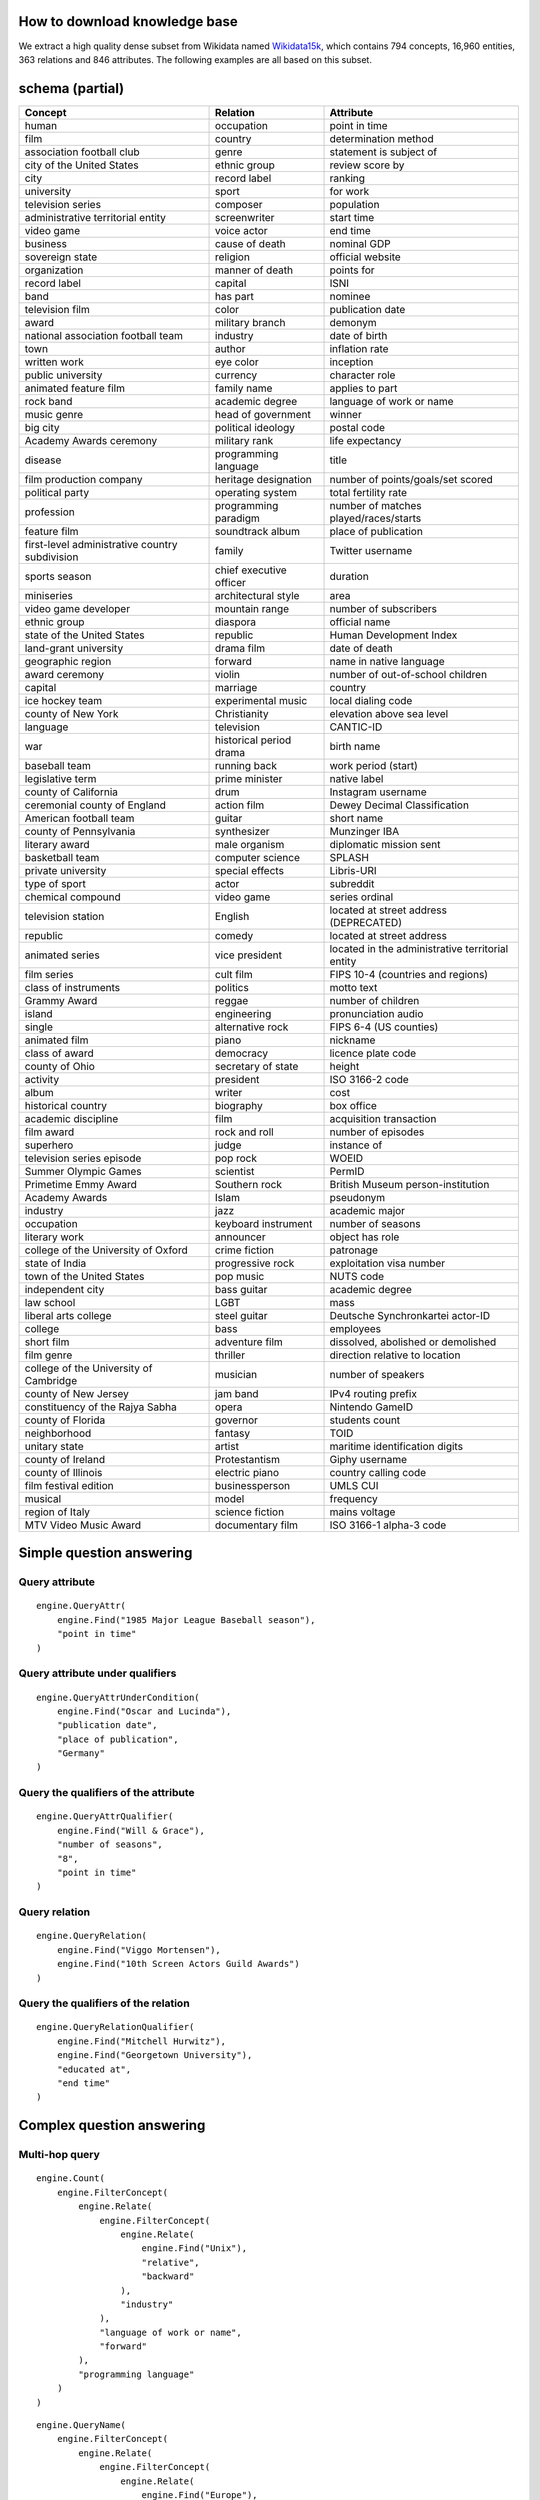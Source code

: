 

How to download knowledge base
=====================================================================================================================================================================================
We extract a high quality dense subset from Wikidata named `Wikidata15k <https://cloud.tsinghua.edu.cn/f/ea83c57d262b4a09ab92/?dl=1>`_, which contains 794 concepts, 16,960 entities, 363 relations and 846 attributes. The following examples are all based on this subset.


schema (partial)
=====================================================================================================================================================================================
================================================== ============================================= =============================================
Concept                                               Relation                                           Attribute
================================================== ============================================= =============================================
human                                              occupation                                    point in time                                
film                                               country                                       determination method                         
association football club                          genre                                         statement is subject of                      
city of the United States                          ethnic group                                  review score by                              
city                                               record label                                  ranking                                      
university                                         sport                                         for work                                     
television series                                  composer                                      population                                   
administrative territorial entity                  screenwriter                                  start time                                   
video game                                         voice actor                                   end time                                     
business                                           cause of death                                nominal GDP                                  
sovereign state                                    religion                                      official website                             
organization                                       manner of death                               points for                                   
record label                                       capital                                       ISNI                                         
band                                               has part                                      nominee                                      
television film                                    color                                         publication date                             
award                                              military branch                               demonym                                      
national association football team                 industry                                      date of birth                                
town                                               author                                        inflation rate                               
written work                                       eye color                                     inception                                    
public university                                  currency                                      character role                               
animated feature film                              family name                                   applies to part                              
rock band                                          academic degree                               language of work or name                     
music genre                                        head of government                            winner                                       
big city                                           political ideology                            postal code                                  
Academy Awards ceremony                            military rank                                 life expectancy                              
disease                                            programming language                          title                                        
film production company                            heritage designation                          number of points/goals/set scored            
political party                                    operating system                              total fertility rate                         
profession                                         programming paradigm                          number of matches played/races/starts        
feature film                                       soundtrack album                              place of publication                         
first-level administrative country subdivision     family                                        Twitter username                             
sports season                                      chief executive officer                       duration                                     
miniseries                                         architectural style                           area                                         
video game developer                               mountain range                                number of subscribers                        
ethnic group                                       diaspora                                      official name                                
state of the United States                         republic                                      Human Development Index                      
land-grant university                              drama film                                    date of death                                
geographic region                                  forward                                       name in native language                      
award ceremony                                     violin                                        number of out-of-school children             
capital                                            marriage                                      country                                      
ice hockey team                                    experimental music                            local dialing code                           
county of New York                                 Christianity                                  elevation above sea level                    
language                                           television                                    CANTIC-ID                                    
war                                                historical period drama                       birth name                                   
baseball team                                      running back                                  work period (start)                          
legislative term                                   prime minister                                native label                                 
county of California                               drum                                          Instagram username                           
ceremonial county of England                       action film                                   Dewey Decimal Classification                 
American football team                             guitar                                        short name                                   
county of Pennsylvania                             synthesizer                                   Munzinger IBA                                
literary award                                     male organism                                 diplomatic mission sent                      
basketball team                                    computer science                              SPLASH                                       
private university                                 special effects                               Libris-URI                                   
type of sport                                      actor                                         subreddit                                    
chemical compound                                  video game                                    series ordinal                               
television station                                 English                                       located at street address (DEPRECATED)       
republic                                           comedy                                        located at street address                    
animated series                                    vice president                                located in the administrative territorial entity
film series                                        cult film                                     FIPS 10-4 (countries and regions)            
class of instruments                               politics                                      motto text                                   
Grammy Award                                       reggae                                        number of children                           
island                                             engineering                                   pronunciation audio                          
single                                             alternative rock                              FIPS 6-4 (US counties)                       
animated film                                      piano                                         nickname                                     
class of award                                     democracy                                     licence plate code                           
county of Ohio                                     secretary of state                            height                                       
activity                                           president                                     ISO 3166-2 code                              
album                                              writer                                        cost                                         
historical country                                 biography                                     box office                                   
academic discipline                                film                                          acquisition transaction                      
film award                                         rock and roll                                 number of episodes                           
superhero                                          judge                                         instance of                                  
television series episode                          pop rock                                      WOEID                                        
Summer Olympic Games                               scientist                                     PermID                                       
Primetime Emmy Award                               Southern rock                                 British Museum person-institution            
Academy Awards                                     Islam                                         pseudonym                                    
industry                                           jazz                                          academic major                               
occupation                                         keyboard instrument                           number of seasons                            
literary work                                      announcer                                     object has role                              
college of the University of Oxford                crime fiction                                 patronage                                    
state of India                                     progressive rock                              exploitation visa number                     
town of the United States                          pop music                                     NUTS code                                    
independent city                                   bass guitar                                   academic degree                              
law school                                         LGBT                                          mass                                         
liberal arts college                               steel guitar                                  Deutsche Synchronkartei actor-ID             
college                                            bass                                          employees                                    
short film                                         adventure film                                dissolved, abolished or demolished           
film genre                                         thriller                                      direction relative to location               
college of the University of Cambridge             musician                                      number of speakers                           
county of New Jersey                               jam band                                      IPv4 routing prefix                          
constituency of the Rajya Sabha                    opera                                         Nintendo GameID                              
county of Florida                                  governor                                      students count                               
neighborhood                                       fantasy                                       TOID                                         
unitary state                                      artist                                        maritime identification digits               
county of Ireland                                  Protestantism                                 Giphy username                               
county of Illinois                                 electric piano                                country calling code                         
film festival edition                              businessperson                                UMLS CUI                                     
musical                                            model                                         frequency                                    
region of Italy                                    science fiction                               mains voltage                                
MTV Video Music Award                              documentary film                              ISO 3166-1 alpha-3 code                      
================================================== ============================================= =============================================

Simple question answering
====================================================================================================================================================

Query attribute
----------------------------------------------------------------
.. glossary::

    Question：When did the 1985 Major League Baseball season take place?
    Answer：1985
    .. image:: demo1.png

        
::

    engine.QueryAttr(
        engine.Find("1985 Major League Baseball season"),
        "point in time"
    )

Query attribute under qualifiers
----------------------------------------------------------------
.. glossary::

    Question：When was Oscar and Lucinda published in Germany?
    Answer：1998-06-25
    .. image:: demo2.png

        
::

    engine.QueryAttrUnderCondition(
        engine.Find("Oscar and Lucinda"),
        "publication date",
        "place of publication",
        "Germany"
    )

Query the qualifiers of the attribute
----------------------------------------------------------------
.. glossary::

    Question：When did Will & Grace have 8 seasons?
    Answer：2006-05-18
    .. image:: demo3.png

        
::

    engine.QueryAttrQualifier(
        engine.Find("Will & Grace"),
        "number of seasons",
        "8",
        "point in time"
    )

Query relation
----------------------------------------------------------------
.. glossary::
    
    Question：How is Viggo Mortensen releated to the 10th Screen Actors Guild Awards?
    Answer：award received
    .. image:: demo4.png

        
::

    engine.QueryRelation(
        engine.Find("Viggo Mortensen"),
        engine.Find("10th Screen Actors Guild Awards")
    )

Query the qualifiers of the relation
----------------------------------------------------------------
.. glossary::

    Question：When did Mitchell Hurwitz end his education at Georgetown University?
    Answer：1985
    .. image:: demo5.png

        
::

    engine.QueryRelationQualifier(
        engine.Find("Mitchell Hurwitz"),
        engine.Find("Georgetown University"),
        "educated at",
        "end time"
    )

Complex question answering
====================================================================================================================================================
Multi-hop query
----------------------------------------------------------------
.. glossary::

    Question：How many industry computer languages are related to UNIX?
    Answer：22
    .. image:: demo6.png

        
::

    engine.Count(
        engine.FilterConcept(
            engine.Relate(
                engine.FilterConcept(
                    engine.Relate(
                        engine.Find("Unix"),
                        "relative",
                        "backward"
                    ),
                    "industry"
                ),
                "language of work or name",
                "forward"
            ),
            "programming language"
        )
    )

.. glossary::

    Question：Who is known for the new wave of European origin?
    Answer：Gary Numan
    .. image:: demo7.png

        
::

    engine.QueryName(
        engine.FilterConcept(
            engine.Relate(
                engine.FilterConcept(
                    engine.Relate(
                        engine.Find("Europe"),
                        "country of origin",
                        "backward"
                    ),
                    "new wave"
                ),
                "famous people",
                "forward"
            ),
            "human"
        )
    )

Comparison
----------------------------------------------------------------
.. glossary::

    Question：Which show produced by Dreamworks is the longest?
    Answer：Into the West
    .. image:: demo8.png

        
::

    engine.SelectAmong(
            engine.FilterConcept(
                engine.Relate(
                    engine.Find("DreamWorks"),
                    "production company",
                    "backward"
                ),
                "miniseries"
            ),
            "duration",
            "largest"
        )

.. glossary::

    Question：Who is taller, Kobe Bryant or LeBron James?
    Answer：LeBron James
    .. image:: demo9.png

        
::

    engine.SelectBetween(
        engine.Find("Kobe Bryant"),
        engine.Find("LeBron James"),
        "height",
        "greater"
    )

Logical operations
----------------------------------------------------------------    
.. glossary::

    Question：What feature film was nominated for an Academy Award for Best Supporting Actor and an Academy Award for Best Actor?
    Answer：Fiddler on the Roof
    .. image:: demo10.png
        

::

    engine.QueryName(
        engine.And(
            engine.FilterConcept(
                engine.Relate(
                    engine.Find("Academy Award for Best Supporting Actor"),
                    "nominated for",
                    "backward"
                ),
                "feature film"
            ),
            engine.FilterConcept(
                engine.Relate(
                    engine.Find("Academy Award for Best Actor"),
                    "nominated for",
                    "backward"
                ),
                "feature film"
            )
        )
    )

.. glossary::

    Question：How many symptoms indicate lung cancer or have obesity as a risk factor?
    Answer：4
    .. image:: demo11.png

        
::

    engine.Count(
        engine.Or(
            engine.FilterConcept(
                engine.Relate(
                    engine.Find("lung cancer"),
                    "symptoms",
                    "forward"
                ),
                "symptom"
            ),
            engine.FilterConcept(
                engine.Relate(
                    engine.Find("obesity"),
                    "risk factor",
                    "forward"
                ),
                "symptom"
            )
        )
    )

Fact verification
----------------------------------------------------------------    
.. glossary::

    Question：Are there less than 30000 households on the date 2011-01-01 in the big city that is an administrative division of North Brabant?
    Answer：yes
    .. image:: demo12.png

        
::

    engine.VerifyDate(      
        engine.QueryAttrUnderCondition(      
            engine.FilterConcept(      
                    engine.Relate(      
                            engine.Find("North Brabant"),      
                            "contains administrative territorial entity",      
                            "forward"      
                    ),      
                    "big city"      
            ),      
            "number of households",      
            "point in time",      
            "2011"      
        ),      
        "30000",      
        "<"      
    )

.. glossary::

    Question：Did the television series titled All in the Family start on 1971-01-12?
    Answer：yes
    .. image:: demo13.png

        
::

    engine.VerifyDate(
        engine.QueryAttr(
            engine.FilterConcept(
                engine.FilterStr(
                    engine.FindAll(),
                    "title",
                    "All in the Family"
                ),
                "television series"
            ),
            "start time"
        ),
        "1971-01-12",
        "="
    )
